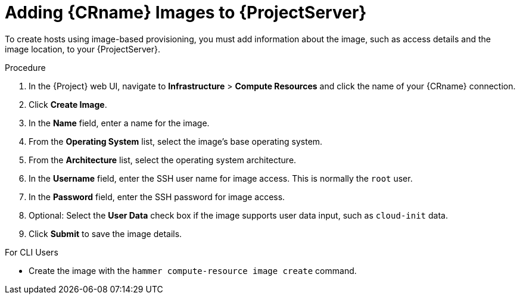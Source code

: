 [id="adding-images-to-server_{context}"]
= Adding {CRname} Images to {ProjectServer}

To create hosts using image-based provisioning, you must add information about the image, such as access details and the image location, to your {ProjectServer}.

ifeval::["{context}" == "kvm-provisioning"]
.Supported Storage Types
Note that you can manage only directory pool storage types through {ProjectX}.
endif::[]

.Procedure

. In the {Project} web UI, navigate to *Infrastructure* > *Compute Resources* and click the name of your {CRname} connection.
. Click *Create Image*.
. In the *Name* field, enter a name for the image.
. From the *Operating System* list, select the image's base operating system.
. From the *Architecture* list, select the operating system architecture.
. In the *Username* field, enter the SSH user name for image access. This is normally the `root` user.
. In the *Password* field, enter the SSH password for image access.

ifeval::["{context}" == "kvm-provisioning"]
. In the *Image path* field, enter the full path that points to the image on the KVM server. For example:
+
[options="nowrap" subs="+quotes"]
----
 /var/lib/libvirt/images/TestImage.qcow2
----
endif::[]

. Optional: Select the *User Data* check box if the image supports user data input, such as `cloud-init` data.
. Click *Submit* to save the image details.

.For CLI Users

* Create the image with the `hammer compute-resource image create` command.
ifeval::["{context}" == "kvm-provisioning"]
Use the `--uuid` field to store the full path of the image location on the KVM server.
+
[options="nowrap" subs="+quotes"]
----
# hammer compute-resource image create \
--name "_KVM Image_" \
--operatingsystem "RedHat _version_" \
--architecture "x86_64" \
--username root \
--user-data false --uuid "/var/lib/libvirt/images/_KVMimage_.qcow2" \
--compute-resource "_My_KVM_Server_"
----
endif::[]
